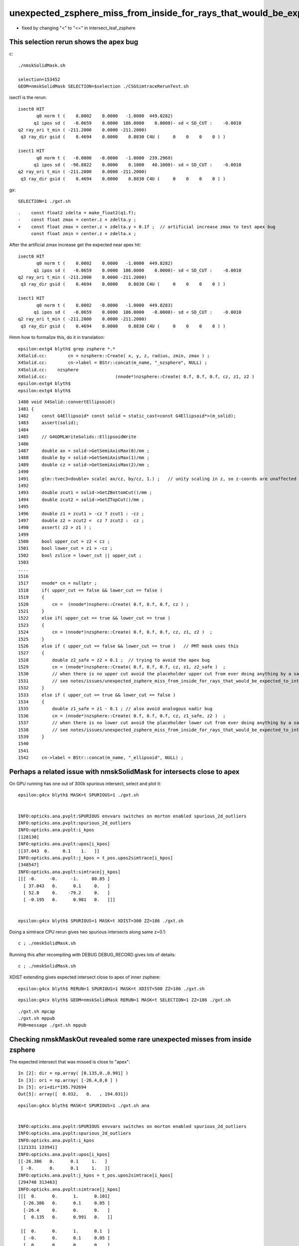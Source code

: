 unexpected_zsphere_miss_from_inside_for_rays_that_would_be_expected_to_intersect_close_to_apex
==================================================================================================

* fixed by changing "<" to "<="  in intersect_leaf_zsphere



This selection rerun shows the apex bug
-----------------------------------------

c::

    ./nmskSolidMask.sh

    selection=153452
    GEOM=nmskSolidMask SELECTION=$selection ./CSGSimtraceRerunTest.sh  


isect1 is the rerun::

             isect0 HIT
                    q0 norm t (    0.0002    0.0000   -1.0000  449.8282)
                   q1 ipos sd (   -0.0659    0.0000  186.0000    0.0000)- sd < SD_CUT :    -0.0010
             q2 ray_ori t_min ( -211.2000    0.0000 -211.2000)
              q3 ray_dir gsid (    0.4694    0.0000    0.8830 C4U (     0    0    0    0 ) )

             isect1 HIT
                    q0 norm t (   -0.0000   -0.0000   -1.0000  239.2969)
                   q1 ipos sd (  -98.8822    0.0000    0.1000   40.1000)- sd < SD_CUT :    -0.0010
             q2 ray_ori t_min ( -211.2000    0.0000 -211.2000)
              q3 ray_dir gsid (    0.4694    0.0000    0.8830 C4U (     0    0    0    0 ) )

gx::

    SELECTION=1 ./gxt.sh 

::

    .    const float2 zdelta = make_float2(q1.f);
    -    const float zmax = center.z + zdelta.y ; 
    +    const float zmax = center.z + zdelta.y + 0.1f ;  // artificial increase zmax to test apex bug 
         const float zmin = center.z + zdelta.x ;    


After the artificial zmax increase get the expected near apex hit::

             isect0 HIT
                    q0 norm t (    0.0002    0.0000   -1.0000  449.8282)
                   q1 ipos sd (   -0.0659    0.0000  186.0000    0.0000)- sd < SD_CUT :    -0.0010
             q2 ray_ori t_min ( -211.2000    0.0000 -211.2000)
              q3 ray_dir gsid (    0.4694    0.0000    0.8830 C4U (     0    0    0    0 ) )

             isect1 HIT
                    q0 norm t (    0.0002   -0.0000   -1.0000  449.8283)
                   q1 ipos sd (   -0.0659    0.0000  186.0000   -0.0000)- sd < SD_CUT :    -0.0010
             q2 ray_ori t_min ( -211.2000    0.0000 -211.2000)
              q3 ray_dir gsid (    0.4694    0.0000    0.8830 C4U (     0    0    0    0 ) )


Hmm how to formalize this, do it in translation::

    epsilon:extg4 blyth$ grep zsphere *.*
    X4Solid.cc:        cn = nzsphere::Create( x, y, z, radius, zmin, zmax ) ;
    X4Solid.cc:        cn->label = BStr::concat(m_name, "_nzsphere", NULL) ; 
    X4Solid.cc:    nzsphere 
    X4Solid.cc:                          (nnode*)nzsphere::Create( 0.f, 0.f, 0.f, cz, z1, z2 ) 
    epsilon:extg4 blyth$ 
    epsilon:extg4 blyth$ 


::

    1480 void X4Solid::convertEllipsoid()
    1481 {
    1482     const G4Ellipsoid* const solid = static_cast<const G4Ellipsoid*>(m_solid);
    1483     assert(solid);
    1484 
    1485     // G4GDMLWriteSolids::EllipsoidWrite
    1486 
    1487     double ax = solid->GetSemiAxisMax(0)/mm ;
    1488     double by = solid->GetSemiAxisMax(1)/mm ;
    1489     double cz = solid->GetSemiAxisMax(2)/mm ;
    1490 
    1491     glm::tvec3<double> scale( ax/cz, by/cz, 1.) ;   // unity scaling in z, so z-coords are unaffected  
    1492 
    1493     double zcut1 = solid->GetZBottomCut()/mm ;
    1494     double zcut2 = solid->GetZTopCut()/mm ;
    1495 
    1496     double z1 = zcut1 > -cz ? zcut1 : -cz ;
    1497     double z2 = zcut2 <  cz ? zcut2 :  cz ;
    1498     assert( z2 > z1 ) ;
    1499 
    1500     bool upper_cut = z2 < cz ;
    1501     bool lower_cut = z1 > -cz ;
    1502     bool zslice = lower_cut || upper_cut ;
    1503 
    ....
    1516 
    1517     nnode* cn = nullptr ;
    1518     if( upper_cut == false && lower_cut == false )
    1519     {   
    1520         cn =  (nnode*)nsphere::Create( 0.f, 0.f, 0.f, cz ) ;
    1521     }
    1522     else if( upper_cut == true && lower_cut == true )
    1523     {   
    1524         cn = (nnode*)nzsphere::Create( 0.f, 0.f, 0.f, cz, z1, z2 )  ;
    1525     }
    1526     else if ( upper_cut == false && lower_cut == true )   // PMT mask uses this 
    1527     {   
    1528         double z2_safe = z2 + 0.1 ;  // trying to avoid the apex bug  
    1529         cn = (nnode*)nzsphere::Create( 0.f, 0.f, 0.f, cz, z1, z2_safe )  ; 
    1530         // when there is no upper cut avoid the placeholder upper cut from ever doing anything by a safety offset
    1531         // see notes/issues/unexpected_zsphere_miss_from_inside_for_rays_that_would_be_expected_to_intersect_close_to_apex.rst
    1532     }
    1533     else if ( upper_cut == true && lower_cut == false )
    1534     {   
    1535         double z1_safe = z1 - 0.1 ; // also avoid analogous nadir bug 
    1536         cn = (nnode*)nzsphere::Create( 0.f, 0.f, 0.f, cz, z1_safe, z2 )  ; 
    1537         // when there is no lower cut avoid the placeholder lower cut from ever doing anything by a safety offset
    1538         // see notes/issues/unexpected_zsphere_miss_from_inside_for_rays_that_would_be_expected_to_intersect_close_to_apex.rst
    1539     }
    1540     
    1541     
    1542     cn->label = BStr::concat(m_name, "_ellipsoid", NULL) ;





Perhaps a related issue with nmskSolidMask for intersects close to apex
-------------------------------------------------------------------------------

On GPU running has one out of 300k spurious intersect, select and plot it::

    epsilon:g4cx blyth$ MASK=t SPURIOUS=1 ./gxt.sh 


    INFO:opticks.ana.pvplt:SPURIOUS envvars switches on morton enabled spurious_2d_outliers 
    INFO:opticks.ana.pvplt:spurious_2d_outliers
    INFO:opticks.ana.pvplt:i_kpos
    [128130]
    INFO:opticks.ana.pvplt:upos[i_kpos]
    [[37.043  0.     0.1    1.   ]]
    INFO:opticks.ana.pvplt:j_kpos = t_pos.upos2simtrace[i_kpos]
    [348547]
    INFO:opticks.ana.pvplt:simtrace[j_kpos]
    [[[ -0.     -0.     -1.     80.85 ]
      [ 37.043   0.      0.1     0.   ]
      [ 52.8     0.    -79.2     0.   ]
      [ -0.195   0.      0.981   0.   ]]]


    epsilon:g4cx blyth$ SPURIOUS=1 MASK=t XDIST=300 ZZ=186 ./gxt.sh  


Doing a simtrace CPU rerun gives two spurious intersects along same z=0.1::

    c ; ./nmskSolidMask.sh   
  
Running this after recompiling with DEBUG DEBUG_RECORD gives lots of details::

    c ; ./nmskSolidMask.sh 


XDIST extending gives expected intersect close to apex of inner zsphere::

    epsilon:g4cx blyth$ RERUN=1 SPURIOUS=1 MASK=t XDIST=500 ZZ=186 ./gxt.sh  


::

    epsilon:g4cx blyth$ GEOM=nmskSolidMask RERUN=1 MASK=t SELECTION=1 ZZ=186 ./gxt.sh 

::

     ./gxt.sh mpcap
     ./gxt.sh mppub
     PUB=message ./gxt.sh mppub






Checking nmskMaskOut revealed some rare unexpected misses from inside zsphere
------------------------------------------------------------------------------

The expected intersect that was missed is close to "apex"::

    In [2]: dir = np.array( [0.135,0.,0.991] )
    In [3]: ori = np.array( [-26.4,0,0 ] )
    In [5]: ori+dir*195.792694 
    Out[5]: array([  0.032,   0.   , 194.031])



::

    epsilon:g4cx blyth$ MASK=t SPURIOUS=1 ./gxt.sh ana


    INFO:opticks.ana.pvplt:SPURIOUS envvars switches on morton enabled spurious_2d_outliers 
    INFO:opticks.ana.pvplt:spurious_2d_outliers
    INFO:opticks.ana.pvplt:i_kpos
    [121331 133941]
    INFO:opticks.ana.pvplt:upos[i_kpos]
    [[-26.386   0.      0.1     1.   ]
     [ -0.      0.      0.1     1.   ]]
    INFO:opticks.ana.pvplt:j_kpos = t_pos.upos2simtrace[i_kpos]
    [294748 313463]
    INFO:opticks.ana.pvplt:simtrace[j_kpos]
    [[[  0.      0.      1.      0.101]
      [-26.386   0.      0.1     0.05 ]
      [-26.4     0.      0.      0.   ]
      [  0.135   0.      0.991   0.   ]]

     [[  0.      0.      1.      0.1  ]
      [ -0.      0.      0.1     0.05 ]
      [  0.      0.      0.      0.   ]
      [ -0.      0.      1.      0.   ]]]
        


::

    MASK=t RERUN=1 SPURIOUS=1 ./gxt.sh ana

    INFO:opticks.ana.pvplt:SPURIOUS envvars switches on morton enabled spurious_2d_outliers 
    INFO:opticks.ana.pvplt:spurious_2d_outliers
    INFO:opticks.ana.pvplt:i_kpos
    [121329]
    INFO:opticks.ana.pvplt:upos[i_kpos]
    [[-26.386   0.      0.1     1.   ]]
    INFO:opticks.ana.pvplt:j_kpos = t_pos.upos2simtrace[i_kpos]
    [294748]
    INFO:opticks.ana.pvplt:simtrace[j_kpos]
    [[[  0.      0.      1.      0.101]
      [-26.386   0.      0.1   -39.1  ]
      [-26.4     0.      0.      0.05 ]
      [  0.135   0.      0.991   0.   ]]]










It manages to miss the zs from inside it::

    //intersect_tree  nodeIdx 3 node_or_leaf 1 nd_isect (    0.0000     0.0000     1.0000     0.1009) 
    //intersect_tree  nodeIdx 1 CSG::Name      union depth 0 elevation 1 
    //intersect_tree  nodeIdx 1 node_or_leaf 0 
    //   1 : stack peeking : left 0 right 1 (stackIdx)            union  l: Miss     0.0000    r: Exit     0.1009     leftIsCloser 1 -> RETURN_B 
    //   1 CSG decision : left 0 right 1 (stackIdx)            union  l: Miss     0.0000    r: Exit     0.1009     leftIsCloser 1 -> RETURN_B 
    // intersect_tree ierr 0 csg.curr 0 
    //distance_leaf typecode 103 name zsphere complement 0 sd   -39.1000 
    //distance_leaf_cylinder sd    -0.0000 
    //distance_leaf typecode 105 name cylinder complement 0 sd    -0.0000 
     i   0 idx  294748 code 3
                            isect0 HIT
                        q0 norm t (    0.0000    0.0000    1.0000    0.1009)
                       q1 ipos sd (  -26.3864    0.0000    0.1000    0.0500)- sd < SD_CUT :    -0.0010
                 q2 ray_ori t_min (  -26.4000    0.0000    0.0000)
                  q3 ray_dir gsid (    0.1350    0.0000    0.9908 C4U (     0    0    0    0 ) )

                            isect1 HIT
                        q0 norm t (    0.0000    0.0000    1.0000    0.1009)
                       q1 ipos sd (  -26.3864    0.0000    0.1000  -39.1000) SPURIOUS INTERSECT  sd < SD_CUT :    -0.0010
                 q2 ray_ori t_min (  -26.4000    0.0000    0.0000)
                  q3 ray_dir gsid (    0.1350    0.0000    0.9908 C4U (     0    0    0    0 ) )


    2022-08-29 15:52:01.861 INFO  [40823464] [CSGSimtraceRerun::save@169]  path1 /tmp/blyth/opticks/GeoChain/nmskMaskOut/G4CXSimtraceTest/ALL/simtrace_selection.npy
    2022-08-29 15:52:01.863 INFO  [40823464] [CSGSimtraceRerun::report@176] t.desc CSGSimtraceRerun::desc
     fd Y
     fd.geom -
     CSGQuery::Label  DEBUG DEBUG_RECORD
     path0 /tmp/blyth/opticks/GeoChain/nmskMaskOut/G4CXSimtraceTest/ALL/simtrace.npy
     path1 /tmp/blyth/opticks/GeoChain/nmskMaskOut/G4CXSimtraceTest/ALL/simtrace_selection.npy
     simtrace0 (627000, 4, 4, )
     simtrace1 (1, 2, 4, 4, )
     SELECTION 294748
     selection Y selection.size 1
     with_selection 1
     code_count[0] 0
     code_count[1] 0
     code_count[2] 0
     code_count[3] 1
     code_count[4] 1

    2022-08-29 15:52:01.863 INFO  [40823464] [CSGSimtraceRerun::report@178] with : DEBUG_RECORD 
    2022-08-29 15:52:01.863 INFO  [40823464] [CSGRecord::Dump@134] CSGSimtraceRerun::report CSGRecord::record.size 1IsEnabled 0
     tloop    0 nodeIdx    1 irec          0 label                                                                                        rec union
                     r.q0.f left  (    0.0000    0.0000    0.0000   -0.0000) Miss  - - - leftIsCloser
                    r.q1.f right  (    0.0000    0.0000    1.0000    0.1009) Exit  - - -   ctrl RETURN_B
               r.q3.f tmin/t_min  (    0.0500    0.0500    0.0000    0.0000)  tmin     0.0500 t_min     0.0500 tminAdvanced     0.0000
                   r.q4.f result  (    0.0000    0.0000    1.0000    0.1009) 
    2022-08-29 15:52:01.863 INFO  [40823464] [CSGSimtraceRerun::report@181]  save CSGRecord.npy to fold /tmp/blyth/opticks/GeoChain/nmskMaskOut/G4CXSimtraceTest/ALL
    2022-08-29 15:52:01.863 INFO  [40823464] [CSGRecord::Save@247]  dir /tmp/blyth/opticks/GeoChain/nmskMaskOut/G4CXSimtraceTest/ALL num_record 1
    NP::init size 24 ebyte 4 num_char 96
    with : DEBUG 
    epsilon:CSG blyth$ 


Found the cause::

     190 LEAF_FUNC
     191 bool intersect_leaf_zsphere(float4& isect, const quad& q0, const quad& q1, const float& t_min, const float3& ray_origin, const float3& ray_direction )
     192 {
     ...
     252 #ifdef DEBUG_RECORD
     253         //std::raise(SIGINT); 
     254 #endif
     255 
     256         if(      t1sph > t_min && z1sph > zmin && z1sph <= zmax )  t_cand = t1sph ;  // t1sph qualified and t1cap disabled or disqualified -> t1sph
     257         else if( t1cap > t_min )                                  t_cand = t1cap ;  // t1cap qualifies -> t1cap 
     258         else if( t2cap > t_min )                                  t_cand = t2cap ;  // t2cap qualifies -> t2cap
     259         else if( t2sph > t_min && z2sph > zmin && z2sph <= zmax)   t_cand = t2sph ;  // t2sph qualifies and t2cap disabled or disqialified -> t2sph
     260 
     261 /*
     262 NB "z2sph <= zmax" changed from "z2sph < zmax" Aug 29, 2022
     263 
     264 The old inequality caused rare unexpected MISS for rays that would
     265 have been expected to intersect close to the apex of the zsphere  
     266 */
     267 


::

    (lldb) f 3
    frame #3: 0x00000001001a6e59 libCSG.dylib`intersect_leaf_zsphere(isect=0x00007ffeefbfde20, q0=0x000000010330e040, q1=0x000000010330e050, t_min=0x00007ffeefbfdadc, ray_origin=0x00007ffeefbfdaa0, ray_direction=0x00007ffeefbfda80) at csg_intersect_leaf.h:253
       250 	    {
       251 	
       252 	#ifdef DEBUG_RECORD
    -> 253 	        std::raise(SIGINT); 
       254 	#endif
       255 	
       256 	        if(      t1sph > t_min && z1sph > zmin && z1sph < zmax )  t_cand = t1sph ;  // t1sph qualified and t1cap disabled or disqualified -> t1sph
    (lldb) p t1sph
    (float) $0 = -191.910675
    (lldb) p t_min
    (const float) $1 = 0.0500000007
    (lldb) p z1sph
    (float) $2 = -190.153519
    (lldb) p zmin
    (const float) $3 = -39
    (lldb) p  t1sph > t_min
    (bool) $4 = false
    (lldb) p t1cap
    (float) $5 = -39.3603897
    (lldb) p t2cap
    (float) $6 = 0.0500000007
    (lldb) p t2cap > t_min
    (bool) $7 = false
    (lldb) p t2sph
    (float) $8 = 195.792694
    (lldb) p z2sph
    (float) $9 = 194
    (lldb) p zmin
    (const float) $10 = -39
    (lldb) p z2sph
    (float) $11 = 194
    (lldb) p zmax
    (const float) $12 = 194
    (lldb) p z2sph < zmax
    (bool) $13 = false
    (lldb) p z2sph <= zmax
    (bool) $14 = true
    (lldb) p ray_origin.z
    (const float) $15 = 0
    (lldb) p ray_direction.z 
    (const float) $16 = 0.990843892
    (lldb) p t2sph
    (float) $17 = 195.792694
    (lldb) p z2sph
    (float) $18 = 194


